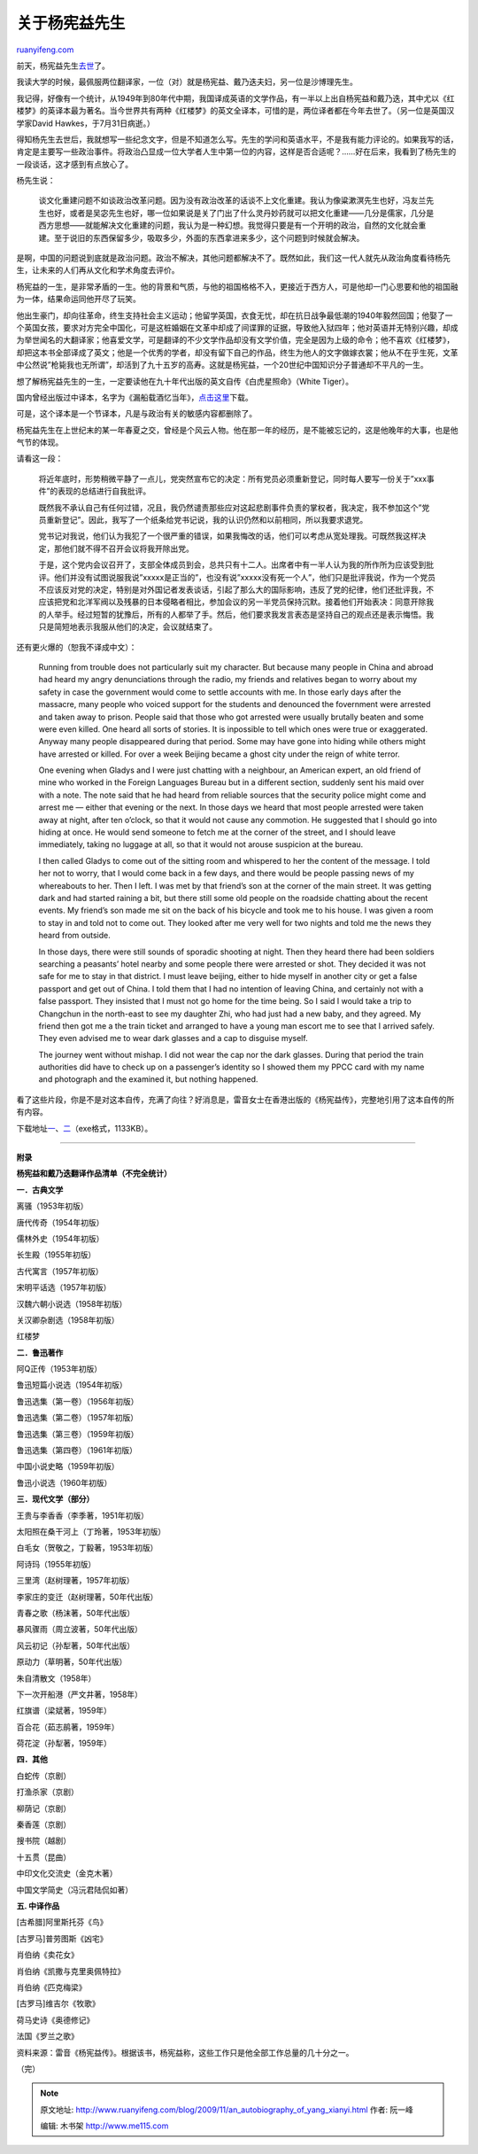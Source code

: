 .. _200911_an_autobiography_of_yang_xianyi:

关于杨宪益先生
=================================

`ruanyifeng.com <http://www.ruanyifeng.com/blog/2009/11/an_autobiography_of_yang_xianyi.html>`__

前天，杨宪益先生\ `去世 <http://news.163.com/09/1125/10/5OV8L7O7000120GR.html>`__\ 了。

我读大学的时候，最佩服两位翻译家，一位（对）就是杨宪益、戴乃迭夫妇，另一位是沙博理先生。

我记得，好像有一个统计，从1949年到80年代中期，我国译成英语的文学作品，有一半以上出自杨宪益和戴乃迭，其中尤以《红楼梦》的英译本最为著名。当今世界共有两种《红楼梦》的英文全译本，可惜的是，两位译者都在今年去世了。（另一位是英国汉学家David
Hawkes，于7月31日病逝。）

得知杨先生去世后，我就想写一些纪念文字，但是不知道怎么写。先生的学问和英语水平，不是我有能力评论的。如果我写的话，肯定是主要写一些政治事件。将政治凸显成一位大学者人生中第一位的内容，这样是否合适呢？……好在后来，我看到了杨先生的一段谈话，这才感到有点放心了。

杨先生说：

    谈文化重建问题不如谈政治改革问题。因为没有政治改革的话谈不上文化重建。我认为像粱漱溟先生也好，冯友兰先生也好，或者是吴宓先生也好，哪一位如果说是关了门出了什么灵丹妙药就可以把文化重建——几分是儒家，几分是西方思想——就能解决文化重建的问题，我认为是一种幻想。我觉得只要是有一个开明的政治，自然的文化就会重建。至于说旧的东西保留多少，吸取多少，外面的东西拿进来多少，这个问题到时候就会解决。

是啊，中国的问题说到底就是政治问题。政治不解决，其他问题都解决不了。既然如此，我们这一代人就先从政治角度看待杨先生，让未来的人们再从文化和学术角度去评价。

杨宪益的一生，是非常矛盾的一生。他的背景和气质，与他的祖国格格不入，更接近于西方人，可是他却一门心思要和他的祖国融为一体，结果命运同他开尽了玩笑。

他出生豪门，却向往革命，终生支持社会主义运动；他留学英国，衣食无忧，却在抗日战争最低潮的1940年毅然回国；他娶了一个英国女孩，要求对方完全中国化，可是这桩婚姻在文革中却成了间谍罪的证据，导致他入狱四年；他对英语并无特别兴趣，却成为举世闻名的大翻译家；他喜爱文学，可是翻译的不少文学作品却没有文学价值，完全是因为上级的命令；他不喜欢《红楼梦》，却把这本书全部译成了英文；他是一个优秀的学者，却没有留下自己的作品，终生为他人的文字做嫁衣裳；他从不在乎生死，文革中公然说”枪毙我也无所谓”，却活到了九十五岁的高寿。这就是杨宪益，一个20世纪中国知识分子普通却不平凡的一生。

想了解杨宪益先生的一生，一定要读他在九十年代出版的英文自传《白虎星照命》（White
Tiger）。

国内曾经出版过中译本，名字为《漏船载酒忆当年》，\ `点击这里 <http://fliiby.com/file/778431/urixfnhxid.html>`__\ 下载。

可是，这个译本是一个节译本，凡是与政治有关的敏感内容都删除了。

杨宪益先生在上世纪末的某一年春夏之交，曾经是个风云人物。他在那一年的经历，是不能被忘记的，这是他晚年的大事，也是他气节的体现。

请看这一段：

    将近年底时，形势稍微平静了一点儿，党突然宣布它的决定：所有党员必须重新登记，同时每人要写一份关于”xxx事件”的表现的总结进行自我批评。

    既然我不承认自己有任何过错，况且，我仍然谴责那些应对这起悲剧事件负责的掌权者，我决定，我不参加这个”党员重新登记”。因此，我写了一个纸条给党书记说，我的认识仍然和以前相同，所以我要求退党。

    党书记对我说，他们认为我犯了一个很严重的错误，如果我悔改的话，他们可以考虑从宽处理我。可既然我这样决定，那他们就不得不召开会议将我开除出党。

    于是，这个党内会议召开了，支部全体成员到会，总共只有十二人。出席者中有一半人认为我的所作所为应该受到批评。他们并没有试图说服我说”xxxxx是正当的”，也没有说”xxxxx没有死一个人”，他们只是批评我说，作为一个党员不应该反对党的决定，特别是对外国记者发表谈话，引起了那么大的国际影响，违反了党的纪律，他们还批评我，不应该把党和北洋军阀以及残暴的日本侵略者相比，参加会议的另一半党员保持沉默。接着他们开始表决：同意开除我的人举手。经过短暂的犹豫后，所有的人都举了手。然后，他们要求我发言表态是坚持自己的观点还是表示悔悟。我只是简短地表示我服从他们的决定，会议就结束了。

还有更火爆的（恕我不译成中文）：

    Running from trouble does not particularly suit my character. But
    because many people in China and abroad had heard my angry
    denunciations through the radio, my friends and relatives began to
    worry about my safety in case the government would come to settle
    accounts with me. In those early days after the massacre, many
    people who voiced support for the students and denounced the
    fovernment were arrested and taken away to prison. People said that
    those who got arrested were usually brutally beaten and some were
    even killed. One heard all sorts of stories. It is inpossible to
    tell which ones were true or exaggerated. Anyway many people
    disappeared during that period. Some may have gone into hiding while
    others might have arrested or killed. For over a week Beijing became
    a ghost city under the reign of white terror.

    One evening when Gladys and I were just chatting with a neighbour,
    an American expert, an old friend of mine who worked in the Foreign
    Languages Bureau but in a different section, suddenly sent his maid
    over with a note. The note said that he had heard from reliable
    sources that the security police might come and arrest me — either
    that evening or the next. In those days we heard that most people
    arrested were taken away at night, after ten o’clock, so that it
    would not cause any commotion. He suggested that I should go into
    hiding at once. He would send someone to fetch me at the corner of
    the street, and I should leave immediately, taking no luggage at
    all, so that it would not arouse suspicion at the bureau.

    I then called Gladys to come out of the sitting room and whispered
    to her the content of the message. I told her not to worry, that I
    would come back in a few days, and there would be people passing
    news of my whereabouts to her. Then I left. I was met by that
    friend’s son at the corner of the main street. It was getting dark
    and had started raining a bit, but there still some old people on
    the roadside chatting about the recent events. My friend’s son made
    me sit on the back of his bicycle and took me to his house. I was
    given a room to stay in and told not to come out. They looked after
    me very well for two nights and told me the news they heard from
    outside.

    In those days, there were still sounds of sporadic shooting at
    night. Then they heard there had been soldiers searching a peasants’
    hotel nearby and some people there were arrested or shot. They
    decided it was not safe for me to stay in that district. I must
    leave beijing, either to hide myself in another city or get a false
    passport and get out of China. I told them that I had no intention
    of leaving China, and certainly not with a false passport. They
    insisted that I must not go home for the time being. So I said I
    would take a trip to Changchun in the north-east to see my daughter
    Zhi, who had just had a new baby, and they agreed. My friend then
    got me a the train ticket and arranged to have a young man escort me
    to see that I arrived safely. They even advised me to wear dark
    glasses and a cap to disguise myself.

    The journey went without mishap. I did not wear the cap nor the dark
    glasses. During that period the train authorities did have to check
    up on a passenger’s identity so I showed them my PPCC card with my
    name and photograph and the examined it, but nothing happened.

看了这些片段，你是不是对这本自传，充满了向往？好消息是，雷音女士在香港出版的《杨宪益传》，完整地引用了这本自传的所有内容。

下载地址\ `一 <http://ishare.iask.sina.com.cn/f/6096511.html>`__\ 、\ `二 <http://fliiby.com/file/792007/9d4t44jec4.html>`__\ （exe格式，1133KB）。


====================================

**附录**

**杨宪益和戴乃迭翻译作品清单（不完全统计）**

**一．古典文学**

离骚（1953年初版）

唐代传奇（1954年初版）

儒林外史（1954年初版）

长生殿（1955年初版）

古代寓言（1957年初版）

宋明平话选（1957年初版）

汉魏六朝小说选（1958年初版）

关汉卿杂剧选（1958年初版）

红楼梦

**二．鲁迅著作**

阿Q正传（1953年初版）

鲁迅短篇小说选（1954年初版）

鲁迅选集（第一卷）（1956年初版）

鲁迅选集（第二卷）（1957年初版）

鲁迅选集（第三卷）（1959年初版）

鲁迅选集（第四卷）（1961年初版）

中国小说史略（1959年初版）

鲁迅小说选（1960年初版）

**三．现代文学（部分）**

王贵与李香香（李季著，1951年初版）

太阳照在桑干河上（丁玲著，1953年初版）

白毛女（贺敬之，丁毅著，1953年初版）

阿诗玛（1955年初版）

三里湾（赵树理著，1957年初版）

李家庄的变迁（赵树理著，50年代出版）

青春之歌（杨沫著，50年代出版）

暴风骤雨（周立波著，50年代出版）

风云初记（孙犁著，50年代出版）

原动力（草明著，50年代出版）

朱自清散文（1958年）

下一次开船港（严文井著，1958年）

红旗谱（梁斌著，1959年）

百合花（茹志鹃著，1959年）

荷花淀（孙犁著，1959年）

**四．其他**

白蛇传（京剧）

打渔杀家（京剧）

柳荫记（京剧）

秦香莲（京剧）

搜书院（越剧）

十五贯（昆曲）

中印文化交流史（金克木著）

中国文学简史（冯沅君陆侃如著）

**五. 中译作品**

[古希腊]阿里斯托芬《鸟》

[古罗马]普劳图斯《凶宅》

肖伯纳《卖花女》

肖伯纳《凯撒与克里奥佩特拉》

肖伯纳《匹克梅梁》

[古罗马]维吉尔《牧歌》

荷马史诗《奥德修记》

法国《罗兰之歌》

资料来源：雷音《杨宪益传》。根据该书，杨宪益称，这些工作只是他全部工作总量的几十分之一。

（完）

.. note::
    原文地址: http://www.ruanyifeng.com/blog/2009/11/an_autobiography_of_yang_xianyi.html 
    作者: 阮一峰 

    编辑: 木书架 http://www.me115.com